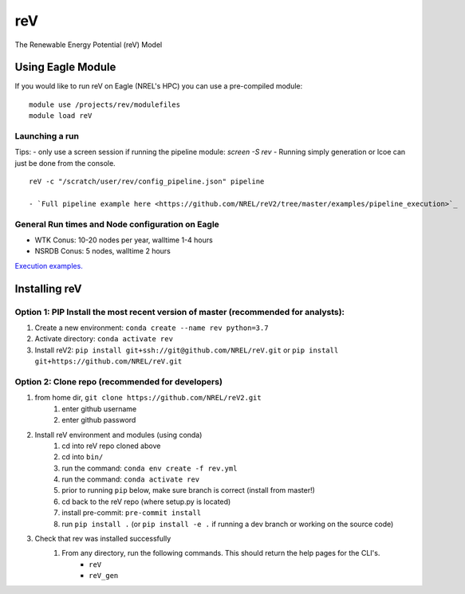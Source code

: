 reV
###
The Renewable Energy Potential (reV) Model

Using Eagle Module
******************
If you would like to run reV on Eagle (NREL's HPC) you can use a pre-compiled module:
::
    module use /projects/rev/modulefiles
    module load reV

Launching a run
===============
Tips:
- only use a screen session if running the pipeline module: `screen -S rev`
- Running simply generation or lcoe can just be done from the console.
::
    reV -c "/scratch/user/rev/config_pipeline.json" pipeline

    - `Full pipeline example here <https://github.com/NREL/reV2/tree/master/examples/pipeline_execution>`_

General Run times and Node configuration on Eagle
=================================================
- WTK Conus: 10-20 nodes per year, walltime 1-4 hours
- NSRDB Conus: 5 nodes, walltime 2 hours

`Execution examples. <https://github.com/NREL/reV/tree/master/examples>`_

Installing reV
**************
Option 1: PIP Install the most recent version of master (recommended for analysts):
===================================================================================
1. Create a new environment: ``conda create --name rev python=3.7``
2. Activate directory: ``conda activate rev``
3. Install reV2: ``pip install git+ssh://git@github.com/NREL/reV.git`` or ``pip install git+https://github.com/NREL/reV.git``

Option 2: Clone repo (recommended for developers)
=================================================
1. from home dir, ``git clone https://github.com/NREL/reV2.git``
    1) enter github username
    2) enter github password

2. Install reV environment and modules (using conda)
    1) cd into reV repo cloned above
    2) cd into ``bin/``
    3) run the command: ``conda env create -f rev.yml``
    4) run the command: ``conda activate rev``
    5) prior to running ``pip`` below, make sure branch is correct (install from master!)
    6) cd back to the reV repo (where setup.py is located)
    7) install pre-commit: ``pre-commit install``
    8) run ``pip install .`` (or ``pip install -e .`` if running a dev branch or working on the source code)

3. Check that rev was installed successfully
    1) From any directory, run the following commands. This should return the help pages for the CLI's.
        - ``reV``
        - ``reV_gen``

